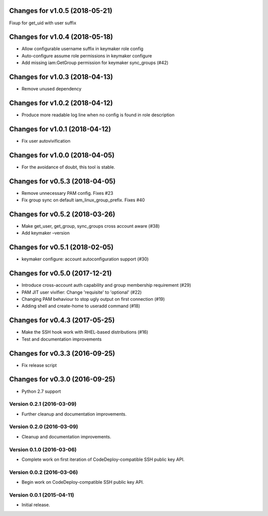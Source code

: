 Changes for v1.0.5 (2018-05-21)
===============================

Fixup for get_uid with user suffix

Changes for v1.0.4 (2018-05-18)
===============================

-  Allow configurable username suffix in keymaker role config

-  Auto-configure assume role permissions in keymaker configure

-  Add missing iam:GetGroup permission for keymaker sync_groups (#42)

Changes for v1.0.3 (2018-04-13)
===============================

-  Remove unused dependency

Changes for v1.0.2 (2018-04-12)
===============================

-  Produce more readable log line when no config is found in role
   description

Changes for v1.0.1 (2018-04-12)
===============================

-  Fix user autovivification

Changes for v1.0.0 (2018-04-05)
===============================

-  For the avoidance of doubt, this tool is stable.

Changes for v0.5.3 (2018-04-05)
===============================

-  Remove unnecessary PAM config. Fixes #23

-  Fix group sync on default iam_linux_group_prefix. Fixes #40

Changes for v0.5.2 (2018-03-26)
===============================

-  Make get_user, get_group, sync_groups cross account aware (#38)

-  Add keymaker –version

Changes for v0.5.1 (2018-02-05)
===============================

-  keymaker configure: account autoconfiguration support (#30)

Changes for v0.5.0 (2017-12-21)
===============================

-  Introduce cross-account auth capability and group membership
   requirement (#29)

-  PAM JIT user vivifier: Change 'requisite' to 'optional' (#22)

-  Changing PAM behaviour to stop ugly output on first connection (#19)

-  Adding shell and create-home to useradd command (#18)

Changes for v0.4.3 (2017-05-25)
===============================

-  Make the SSH hook work with RHEL-based distributions (#16)

-  Test and documentation improvements




Changes for v0.3.3 (2016-09-25)
===============================

-  Fix release script

Changes for v0.3.0 (2016-09-25)
===============================

-  Python 2.7 support

Version 0.2.1 (2016-03-09)
--------------------------
- Further cleanup and documentation improvements.

Version 0.2.0 (2016-03-09)
--------------------------
- Cleanup and documentation improvements.

Version 0.1.0 (2016-03-06)
--------------------------
- Complete work on first iteration of CodeDeploy-compatible SSH public key API.

Version 0.0.2 (2016-03-06)
--------------------------
- Begin work on CodeDeploy-compatible SSH public key API.

Version 0.0.1 (2015-04-11)
--------------------------
- Initial release.
